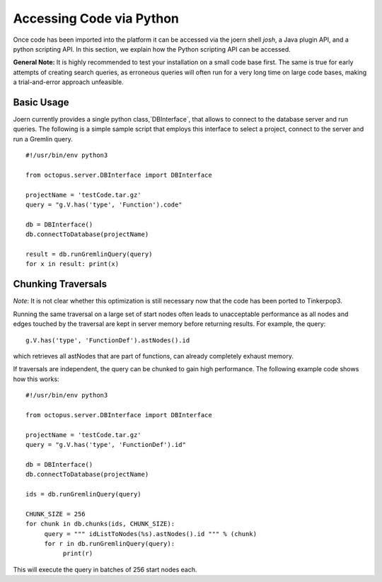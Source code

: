 Accessing Code via Python
=========================

Once code has been imported into the platform it can be accessed via
the joern shell `josh`, a Java plugin API, and a python scripting
API. In this section, we explain how the Python scripting API can be
accessed.

**General Note:** It is highly recommended to test your installation on a
small code base first. The same is true for early attempts of creating
search queries, as erroneous queries will often run for a very long
time on large code bases, making a trial-and-error approach
unfeasible.

Basic Usage
-----------

Joern currently provides a single python class,`DBInterface`, that
allows to connect to the database server and run queries. The
following is a simple sample script that employs this interface to
select a project, connect to the server and run a Gremlin query.

::

   #!/usr/bin/env python3

   from octopus.server.DBInterface import DBInterface

   projectName = 'testCode.tar.gz'
   query = "g.V.has('type', 'Function').code"

   db = DBInterface()
   db.connectToDatabase(projectName)

   result = db.runGremlinQuery(query)
   for x in result: print(x)


Chunking Traversals
--------------------

*Note*: It is not clear whether this optimization is still necessary
now that the code has been ported to Tinkerpop3.

Running the same traversal on a large set of start nodes often leads
to unacceptable performance as all nodes and edges touched by the
traversal are kept in server memory before returning results. For
example, the query::
	g.V.has('type', 'FunctionDef').astNodes().id

which retrieves all astNodes that are part of functions, can already
completely exhaust memory.

If traversals are independent, the query can be chunked to gain high
performance. The following example code shows how this works::

	#!/usr/bin/env python3

	from octopus.server.DBInterface import DBInterface

	projectName = 'testCode.tar.gz'
	query = "g.V.has('type', 'FunctionDef').id"

	db = DBInterface()
	db.connectToDatabase(projectName)

	ids = db.runGremlinQuery(query)

	CHUNK_SIZE = 256
	for chunk in db.chunks(ids, CHUNK_SIZE):
	     query = """ idListToNodes(%s).astNodes().id """ % (chunk)
	     for r in db.runGremlinQuery(query):
		  print(r)

This will execute the query in batches of 256 start nodes each.
